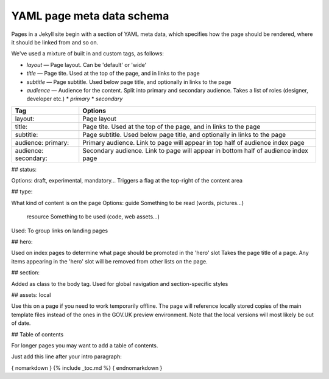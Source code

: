 

YAML page meta data schema
==========================

Pages in a Jekyll site begin with a section of YAML meta data,
which specifies how the page should be rendered, where it should be linked from and so on.

We've used a mixture of built in and custom tags, as follows:





* `layout` — Page layout. Can be 'default' or 'wide'
* `title` — Page tite. Used at the top of the page, and in links to the page
* `subtitle` — Page subtitle. Used below page title, and optionally in links to the page

* `audience` — Audience for the content. Split into primary and secondary audience. Takes a list of roles (designer, developer etc.)
  * `primary`
  * `secondary`


====================   ======================================================
Tag                    Options
====================   ======================================================
layout:                Page layout
title:                 Page tite. Used at the top of the page, and in links to the page
subtitle:              Page subtitle. Used below page title, and optionally in links to the page
audience: primary:     Primary audience. Link to page will appear in top half of audience index page
audience: secondary:   Secondary audience. Link to page will appear in bottom half of audience index page
====================   ======================================================



## status:

Options: draft, experimental, mandatory…
Triggers a flag at the top-right of the content area


## type:

What kind of content is on the page
Options:  guide   Something to be read (words, pictures...)
    resource    Something to be used (code, web assets...)
Used: To group links on landing pages

## hero:

Used on index pages to determine what page should be promoted in the 'hero' slot
Takes the page title of a page.
Any items appearing in the 'hero' slot will be removed from other lists on the page.

## section:

Added as class to the body tag. Used for global navigation and section-specific styles

## assets: local

Use this on a page if you need to work temporarily offline.
The page will reference locally stored copies of the main template files instead of the ones in
the GOV.UK preview environment. Note that the local versions will most likely be out of date.


## Table of contents

For longer pages you may want to add a table of contents.

Just add this line after your intro paragraph:

{ nomarkdown } {% include _toc.md %} { endnomarkdown }